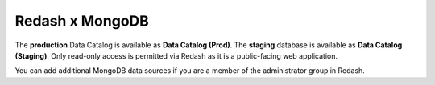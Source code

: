 ================
Redash x MongoDB
================

The **production** Data Catalog is available as **Data Catalog (Prod)**. The
**staging** database is available as **Data Catalog (Staging)**. Only read-only
access is permitted via Redash as it is a public-facing web application.

You can add additional MongoDB data sources if you are a member of the
administrator group in Redash.
